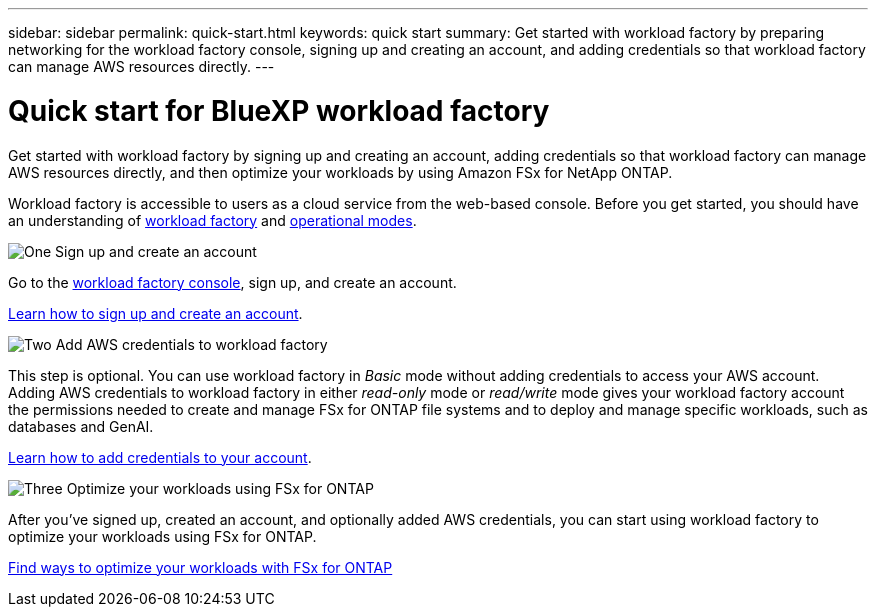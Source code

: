 ---
sidebar: sidebar
permalink: quick-start.html
keywords: quick start
summary: Get started with workload factory by preparing networking for the workload factory console, signing up and creating an account, and adding credentials so that workload factory can manage AWS resources directly.
---

= Quick start for BlueXP workload factory
:icons: font
:imagesdir: ./media/

[.lead]
Get started with workload factory by signing up and creating an account, adding credentials so that workload factory can manage AWS resources directly, and then optimize your workloads by using Amazon FSx for NetApp ONTAP.

Workload factory is accessible to users as a cloud service from the web-based console. Before you get started, you should have an understanding of link:workload-factory-overview.html[workload factory] and  link:operational-modes.html[operational modes].

.image:https://raw.githubusercontent.com/NetAppDocs/common/main/media/number-1.png[One] Sign up and create an account

[role="quick-margin-para"]
Go to the https://console.workloads.netapp.com[workload factory console^], sign up, and create an account. 

[role="quick-margin-para"]
link:sign-up-saas.html[Learn how to sign up and create an account].

.image:https://raw.githubusercontent.com/NetAppDocs/common/main/media/number-2.png[Two] Add AWS credentials to workload factory 

[role="quick-margin-para"]
This step is optional. You can use workload factory in _Basic_ mode without adding credentials to access your AWS account. Adding AWS credentials to workload factory in either _read-only_ mode or _read/write_ mode gives your workload factory account the permissions needed to create and manage FSx for ONTAP file systems and to deploy and manage specific workloads, such as databases and GenAI.

[role="quick-margin-para"]
link:add-credentials.html[Learn how to add credentials to your account].

.image:https://raw.githubusercontent.com/NetAppDocs/common/main/media/number-3.png[Three] Optimize your workloads using FSx for ONTAP

[role="quick-margin-para"]
After you've signed up, created an account, and optionally added AWS credentials, you can start using workload factory to optimize your workloads using FSx for ONTAP. 

link:whats-next.html[Find ways to optimize your workloads with FSx for ONTAP]